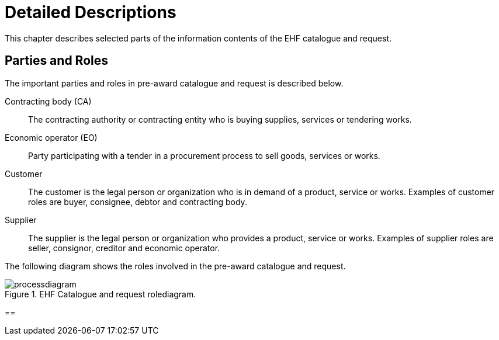 = Detailed Descriptions

This chapter describes selected parts of the information contents of the EHF catalogue and request.

== Parties and Roles

The important parties and roles in pre-award catalogue and request is described below.

****
Contracting body (CA)::
The contracting authority or contracting entity who is buying supplies, services or tendering works.

Economic operator (EO)::
Party participating with a tender in a procurement process to sell goods, services or works.

Customer::
The customer is the legal person or organization who is in demand of a product, service or works. Examples of customer roles are buyer, consignee, debtor and contracting body.

Supplier::
The supplier is the legal person or organization who provides a product, service or works. Examples of supplier roles are seller, consignor, creditor and economic operator.
****

The following diagram shows the roles involved in the pre-award catalogue and request.

.EHF Catalogue and request rolediagram.
image::images/processdiagram.png[align="center"]

==
